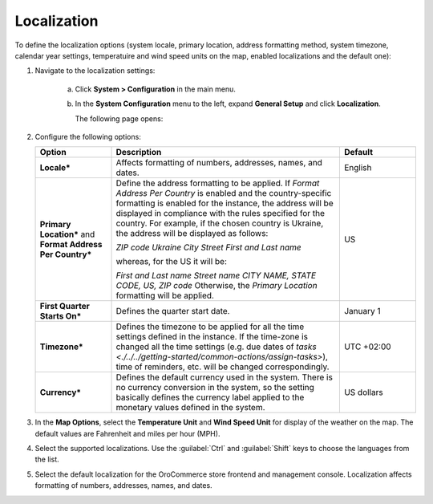 Localization
------------

.. begin

To define the localization options (system locale, primary location, address formatting method, system timezone, calendar year settings, temperatuire and wind speed units on the map, enabled localizations and the default one):

1. Navigate to the localization settings:

     a) Click **System > Configuration** in the main menu.
     #) In the **System Configuration** menu to the left, expand **General Setup** and click **Localization**.

        The following page opens:

        .. image:: /user_guide/img/system/configuration/general/Localization.png

#. Configure the following options:

   .. csv-table::
     :header: "Option", "Description", "Default"
     :widths: 10, 30, 10

     "**Locale***","Affects formatting of numbers, addresses, names, and dates.","English"
     "**Primary Location*** and **Format Address Per Country***","Define the address formatting to be applied. If *Format
     Address Per Country* is enabled and the country-specific formatting is enabled for the instance, the address will be
     displayed in compliance with the rules specified for the country.
     For example, if the chosen country is Ukraine, the address will be displayed as follows:

     *ZIP code Ukraine City*
     *Street*
     *First and Last name*

     whereas, for the US it will be:

     *First and Last name*
     *Street name*
     *CITY NAME, STATE CODE, US, ZIP code*
     Otherwise, the *Primary Location* formatting will be applied.","US"
     "**First Quarter Starts On***","Defines the quarter start date.","January 1"
     "**Timezone***","Defines the timezone to be applied for all the time settings defined in the instance. If the
     time-zone is changed all the time settings (e.g. due dates of `tasks <./../../getting-started/common-actions/assign-tasks>`), time of
     reminders, etc. will be changed correspondingly.","UTC +02:00"
     "**Currency***","Defines the default currency used in the system. There is no currency conversion in the system, so the setting basically defines the currency label applied to the monetary values defined in the system.","US dollars"

#. In the **Map Options**, select the **Temperature Unit** and **Wind Speed Unit** for display of the weather on the map. The default values are Fahrenheit and miles per hour (MPH).

   .. image:: /user_guide/img/system/configuration/configuration/localization_map.png

#. Select the supported localizations. Use the :guilabel:`Ctrl` and :guilabel:`Shift` keys to choose the languages from the list.

#. Select the default localization for the OroCommerce store frontend and management console. Localization affects formatting of numbers, addresses, names, and dates.
